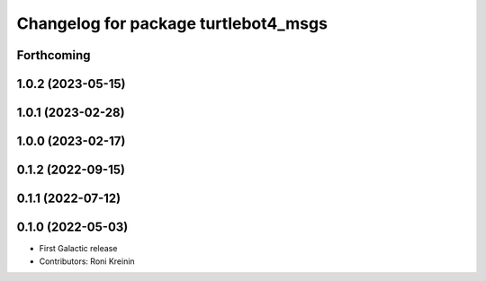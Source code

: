 ^^^^^^^^^^^^^^^^^^^^^^^^^^^^^^^^^^^^^
Changelog for package turtlebot4_msgs
^^^^^^^^^^^^^^^^^^^^^^^^^^^^^^^^^^^^^

Forthcoming
-----------

1.0.2 (2023-05-15)
------------------

1.0.1 (2023-02-28)
------------------

1.0.0 (2023-02-17)
------------------

0.1.2 (2022-09-15)
------------------

0.1.1 (2022-07-12)
------------------

0.1.0 (2022-05-03)
------------------
* First Galactic release
* Contributors: Roni Kreinin
